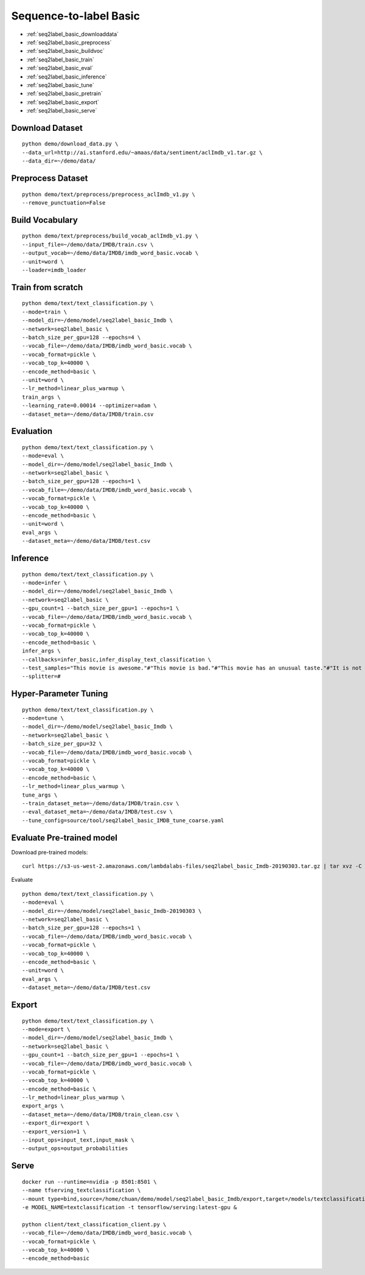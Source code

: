 Sequence-to-label Basic
========================================


* :ref:`seq2label_basic_downloaddata`
* :ref:`seq2label_basic_preprocess`
* :ref:`seq2label_basic_buildvoc`
* :ref:`seq2label_basic_train`
* :ref:`seq2label_basic_eval`
* :ref:`seq2label_basic_inference`
* :ref:`seq2label_basic_tune`
* :ref:`seq2label_basic_pretrain`
* :ref:`seq2label_basic_export`
* :ref:`seq2label_basic_serve`


.. _seq2label_basic_downloaddata:

Download Dataset
----------------------------------------------

::

  python demo/download_data.py \
  --data_url=http://ai.stanford.edu/~amaas/data/sentiment/aclImdb_v1.tar.gz \
  --data_dir=~/demo/data/


.. _seq2label_basic_preprocess:

Preprocess Dataset
---------------------------------------------

::

  python demo/text/preprocess/preprocess_aclImdb_v1.py \
  --remove_punctuation=False


.. _seq2label_basic_buildvoc:

Build Vocabulary
----------------------------------------------

::

  python demo/text/preprocess/build_vocab_aclImdb_v1.py \
  --input_file=~/demo/data/IMDB/train.csv \
  --output_vocab=~/demo/data/IMDB/imdb_word_basic.vocab \
  --unit=word \
  --loader=imdb_loader

.. _seq2label_basic_train:

Train from scratch
----------------------------------------------

::

  python demo/text/text_classification.py \
  --mode=train \
  --model_dir=~/demo/model/seq2label_basic_Imdb \
  --network=seq2label_basic \
  --batch_size_per_gpu=128 --epochs=4 \
  --vocab_file=~/demo/data/IMDB/imdb_word_basic.vocab \
  --vocab_format=pickle \
  --vocab_top_k=40000 \
  --encode_method=basic \
  --unit=word \
  --lr_method=linear_plus_warmup \
  train_args \
  --learning_rate=0.00014 --optimizer=adam \
  --dataset_meta=~/demo/data/IMDB/train.csv


.. _seq2label_basic_eval:

Evaluation
----------------------------------------------

::

  python demo/text/text_classification.py \
  --mode=eval \
  --model_dir=~/demo/model/seq2label_basic_Imdb \
  --network=seq2label_basic \
  --batch_size_per_gpu=128 --epochs=1 \
  --vocab_file=~/demo/data/IMDB/imdb_word_basic.vocab \
  --vocab_format=pickle \
  --vocab_top_k=40000 \
  --encode_method=basic \
  --unit=word \
  eval_args \
  --dataset_meta=~/demo/data/IMDB/test.csv


.. _seq2label_basic_inference:

Inference
---------------------

::

  python demo/text/text_classification.py \
  --mode=infer \
  --model_dir=~/demo/model/seq2label_basic_Imdb \
  --network=seq2label_basic \
  --gpu_count=1 --batch_size_per_gpu=1 --epochs=1 \
  --vocab_file=~/demo/data/IMDB/imdb_word_basic.vocab \
  --vocab_format=pickle \
  --vocab_top_k=40000 \
  --encode_method=basic \
  infer_args \
  --callbacks=infer_basic,infer_display_text_classification \
  --test_samples="This movie is awesome."#"This movie is bad."#"This movie has an unusual taste."#"It is not clear what this movie is about."#"This is not a very good movie."#"I saw this at the premier at TIFF and was thrilled to learn the story is about a real friendship." \
  --splitter=#


.. _seq2label_basic_tune:

Hyper-Parameter Tuning
---------------------------------

::

  python demo/text/text_classification.py \
  --mode=tune \
  --model_dir=~/demo/model/seq2label_basic_Imdb \
  --network=seq2label_basic \
  --batch_size_per_gpu=32 \
  --vocab_file=~/demo/data/IMDB/imdb_word_basic.vocab \
  --vocab_format=pickle \
  --vocab_top_k=40000 \
  --encode_method=basic \
  --lr_method=linear_plus_warmup \
  tune_args \
  --train_dataset_meta=~/demo/data/IMDB/train.csv \
  --eval_dataset_meta=~/demo/data/IMDB/test.csv \
  --tune_config=source/tool/seq2label_basic_IMDB_tune_coarse.yaml


.. _seq2label_basic_pretrain:

Evaluate Pre-trained model
---------------------------------------

Download pre-trained models:

::

  curl https://s3-us-west-2.amazonaws.com/lambdalabs-files/seq2label_basic_Imdb-20190303.tar.gz | tar xvz -C ~/demo/model

Evaluate

::

  python demo/text/text_classification.py \
  --mode=eval \
  --model_dir=~/demo/model/seq2label_basic_Imdb-20190303 \
  --network=seq2label_basic \
  --batch_size_per_gpu=128 --epochs=1 \
  --vocab_file=~/demo/data/IMDB/imdb_word_basic.vocab \
  --vocab_format=pickle \
  --vocab_top_k=40000 \
  --encode_method=basic \
  --unit=word \
  eval_args \
  --dataset_meta=~/demo/data/IMDB/test.csv


.. _seq2label_basic_export:

Export
---------------------------

::

  python demo/text/text_classification.py \
  --mode=export \
  --model_dir=~/demo/model/seq2label_basic_Imdb \
  --network=seq2label_basic \
  --gpu_count=1 --batch_size_per_gpu=1 --epochs=1 \
  --vocab_file=~/demo/data/IMDB/imdb_word_basic.vocab \
  --vocab_format=pickle \
  --vocab_top_k=40000 \
  --encode_method=basic \
  --lr_method=linear_plus_warmup \
  export_args \
  --dataset_meta=~/demo/data/IMDB/train_clean.csv \
  --export_dir=export \
  --export_version=1 \
  --input_ops=input_text,input_mask \
  --output_ops=output_probabilities


.. _seq2label_basic_serve:

Serve
---------------------------

::

  docker run --runtime=nvidia -p 8501:8501 \
  --name tfserving_textclassification \
  --mount type=bind,source=/home/chuan/demo/model/seq2label_basic_Imdb/export,target=/models/textclassification \
  -e MODEL_NAME=textclassification -t tensorflow/serving:latest-gpu &

  python client/text_classification_client.py \
  --vocab_file=~/demo/data/IMDB/imdb_word_basic.vocab \
  --vocab_format=pickle \
  --vocab_top_k=40000 \
  --encode_method=basic